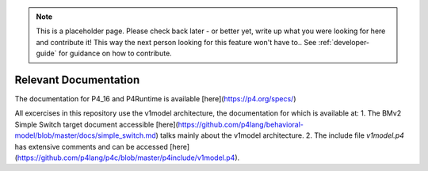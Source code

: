 
.. note::

    This is a placeholder page. 
    Please check back later - or better yet, write up what you were looking for here and contribute it! This way the next person looking for this feature won't have to..
    See :ref:`developer-guide` for guidance on how to contribute.

Relevant Documentation
^^^^^^^^^^^^^^^^^^^^^^^^^

The documentation for P4_16 and P4Runtime is available [here](https://p4.org/specs/)

All excercises in this repository use the v1model architecture, the documentation for which is available at:
1. The BMv2 Simple Switch target document accessible [here](https://github.com/p4lang/behavioral-model/blob/master/docs/simple_switch.md) talks mainly about the v1model architecture.
2. The include file `v1model.p4` has extensive comments and can be accessed [here](https://github.com/p4lang/p4c/blob/master/p4include/v1model.p4).
